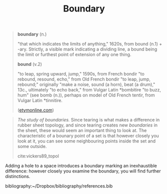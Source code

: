 #+TITLE: Boundary

#+begin_quote
*boundary* (n.)

"that which indicates the limits of anything," 1620s, from bound (n.1) + -ary.
Strictly, a visible mark indicating a dividing line, a bound being the limit or
furthest point of extension of any one thing.

*bound* (v.2)

"to leap, spring upward, jump," 1590s, from French bondir "to rebound, resound,
echo," from Old French bondir "to leap, jump, rebound;" originally "make a
noise, sound (a horn), beat (a drum)," 13c., ultimately "to echo back," from
Vulgar Latin *bombitire "to buzz, hum" (see bomb (n.)), perhaps on model of Old
French tentir, from Vulgar Latin *tinnitire.

([[https://www.etymonline.com/word/aim#etymonline_v_40892][etymonline.com]])
#+end_quote

#+begin_quote
/The study of boundaries./ Since tearing is what makes a difference in rubber
sheet topology, and since tearing creates new /boundaries/ in the sheet, these
would seem an important thing to look at.  The characteristic of a bounary point
of a set is that however closely you look at it, you can see some neighbouring
points inside the set and some outside.

cite:vickers89_topol
#+end_quote

Adding a hole to a space introduces a boundary marking an inexhaustible
difference: however closely you examine the boundary, you will find further
distinctions.

bibliography:~/Dropbox/bibliography/references.bib
